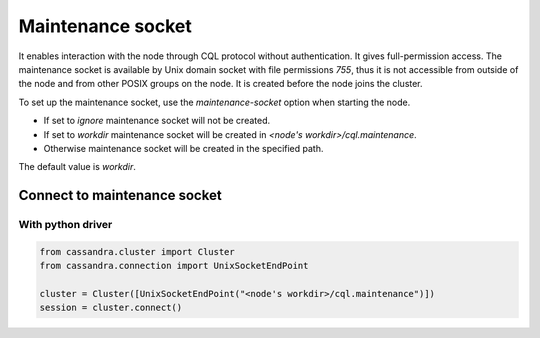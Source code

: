 Maintenance socket
==================

It enables interaction with the node through CQL protocol without authentication. It gives full-permission access.
The maintenance socket is available by Unix domain socket with file permissions `755`, thus it is not accessible from outside of the node and from other POSIX groups on the node.
It is created before the node joins the cluster.

To set up the maintenance socket, use the `maintenance-socket` option when starting the node.

* If set to `ignore` maintenance socket will not be created.
* If set to `workdir` maintenance socket will be created in `<node's workdir>/cql.maintenance`.
* Otherwise maintenance socket will be created in the specified path.

The default value is `workdir`.

Connect to maintenance socket
-----------------------------

With python driver
^^^^^^^^^^^^^^^^^^

.. code-block:: python

    from cassandra.cluster import Cluster
    from cassandra.connection import UnixSocketEndPoint
    
    cluster = Cluster([UnixSocketEndPoint("<node's workdir>/cql.maintenance")])
    session = cluster.connect()
